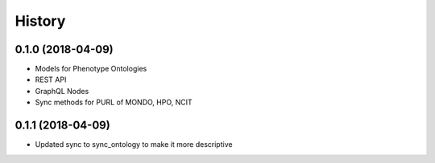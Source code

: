 .. :changelog:

History
-------

0.1.0 (2018-04-09)
++++++++++++++++++

* Models for Phenotype Ontologies
* REST API
* GraphQL Nodes
* Sync methods for PURL of MONDO, HPO, NCIT

0.1.1 (2018-04-09)
++++++++++++++++++

* Updated sync to sync_ontology to make it more descriptive
